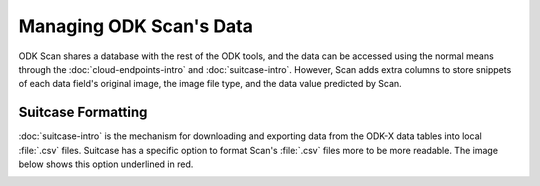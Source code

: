 Managing ODK Scan's Data
=========================

.. _scan-data:

ODK Scan shares a database with the rest of the ODK tools, and the data can be accessed using the normal means through the :doc:`cloud-endpoints-intro` and :doc:`suitcase-intro`. However, Scan adds extra columns to store snippets of each data field's original image, the image file type, and the data value predicted by Scan.

.. _scan-using-suitcase:

Suitcase Formatting
------------------------------------------

:doc:`suitcase-intro` is the mechanism for downloading and exporting data from the ODK-X data tables into local :file:`.csv` files. Suitcase has a specific option to format Scan's :file:`.csv` files more to be more readable. The image below shows this option underlined in red.

.. image:: /img/scan-data/suitcase-scan.*
  :alt: Scan formatting option in Suitcase
  :class: device-screen-vertical

